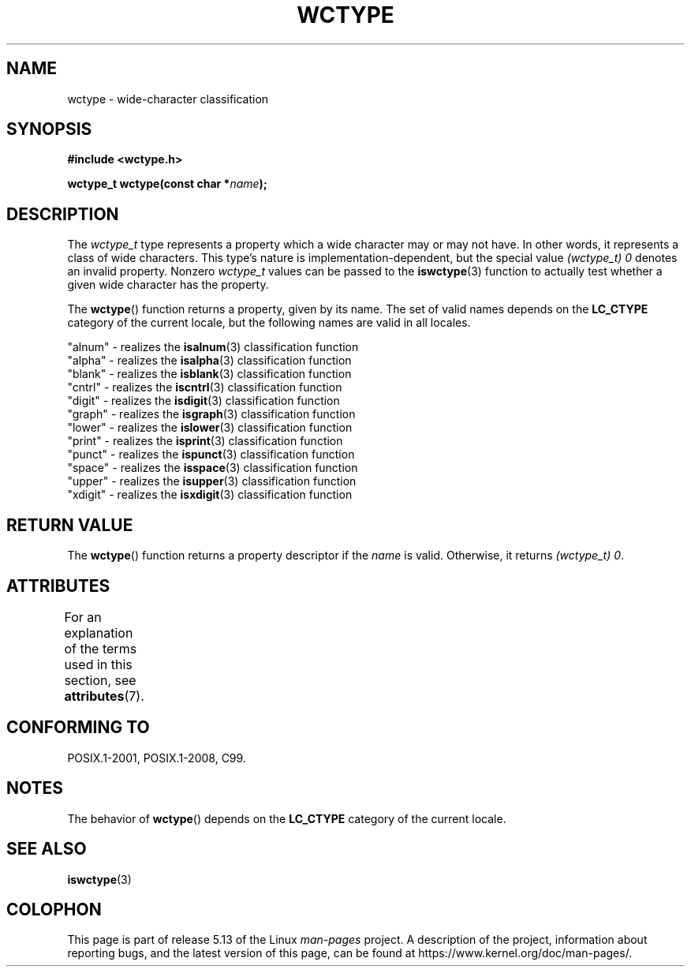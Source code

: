 .\" Copyright (c) Bruno Haible <haible@clisp.cons.org>
.\"
.\" %%%LICENSE_START(GPLv2+_DOC_ONEPARA)
.\" This is free documentation; you can redistribute it and/or
.\" modify it under the terms of the GNU General Public License as
.\" published by the Free Software Foundation; either version 2 of
.\" the License, or (at your option) any later version.
.\" %%%LICENSE_END
.\"
.\" References consulted:
.\"   GNU glibc-2 source code and manual
.\"   Dinkumware C library reference http://www.dinkumware.com/
.\"   OpenGroup's Single UNIX specification http://www.UNIX-systems.org/online.html
.\"   ISO/IEC 9899:1999
.\"
.TH WCTYPE 3  2021-03-22 "GNU" "Linux Programmer's Manual"
.SH NAME
wctype \- wide-character classification
.SH SYNOPSIS
.nf
.B #include <wctype.h>
.PP
.BI "wctype_t wctype(const char *" name );
.fi
.SH DESCRIPTION
The
.I wctype_t
type represents a property which a wide character may or
may not have.
In other words, it represents a class of wide characters.
This type's nature is implementation-dependent, but the special value
.I "(wctype_t) 0"
denotes an invalid property.
Nonzero
.I wctype_t
values
can be passed to the
.BR iswctype (3)
function
to actually test whether a given
wide character has the property.
.PP
The
.BR wctype ()
function returns a property, given by its name.
The set of
valid names depends on the
.B LC_CTYPE
category of the current locale, but the
following names are valid in all locales.
.PP
.nf
    "alnum" \- realizes the \fBisalnum\fP(3) classification function
    "alpha" \- realizes the \fBisalpha\fP(3) classification function
    "blank" \- realizes the \fBisblank\fP(3) classification function
    "cntrl" \- realizes the \fBiscntrl\fP(3) classification function
    "digit" \- realizes the \fBisdigit\fP(3) classification function
    "graph" \- realizes the \fBisgraph\fP(3) classification function
    "lower" \- realizes the \fBislower\fP(3) classification function
    "print" \- realizes the \fBisprint\fP(3) classification function
    "punct" \- realizes the \fBispunct\fP(3) classification function
    "space" \- realizes the \fBisspace\fP(3) classification function
    "upper" \- realizes the \fBisupper\fP(3) classification function
    "xdigit" \- realizes the \fBisxdigit\fP(3) classification function
.fi
.SH RETURN VALUE
The
.BR wctype ()
function returns a property descriptor
if the
.I name
is valid.
Otherwise, it returns
.IR "(wctype_t) 0" .
.SH ATTRIBUTES
For an explanation of the terms used in this section, see
.BR attributes (7).
.ad l
.nh
.TS
allbox;
lbx lb lb
l l l.
Interface	Attribute	Value
T{
.BR wctype ()
T}	Thread safety	MT-Safe locale
.TE
.hy
.ad
.sp 1
.SH CONFORMING TO
POSIX.1-2001, POSIX.1-2008, C99.
.SH NOTES
The behavior of
.BR wctype ()
depends on the
.B LC_CTYPE
category of the
current locale.
.SH SEE ALSO
.BR iswctype (3)
.SH COLOPHON
This page is part of release 5.13 of the Linux
.I man-pages
project.
A description of the project,
information about reporting bugs,
and the latest version of this page,
can be found at
\%https://www.kernel.org/doc/man\-pages/.
